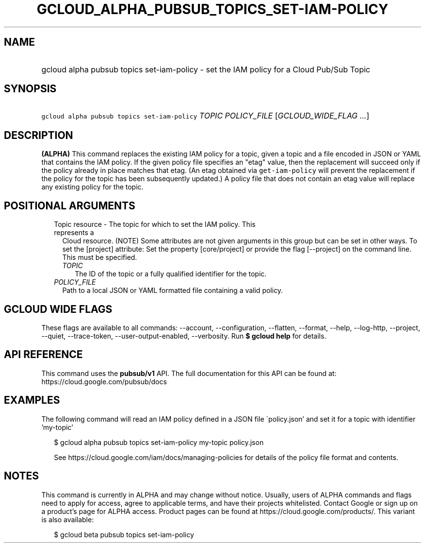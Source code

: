 
.TH "GCLOUD_ALPHA_PUBSUB_TOPICS_SET\-IAM\-POLICY" 1



.SH "NAME"
.HP
gcloud alpha pubsub topics set\-iam\-policy \- set the IAM policy for a Cloud Pub/Sub Topic



.SH "SYNOPSIS"
.HP
\f5gcloud alpha pubsub topics set\-iam\-policy\fR \fITOPIC\fR \fIPOLICY_FILE\fR [\fIGCLOUD_WIDE_FLAG\ ...\fR]



.SH "DESCRIPTION"

\fB(ALPHA)\fR This command replaces the existing IAM policy for a topic, given a
topic and a file encoded in JSON or YAML that contains the IAM policy. If the
given policy file specifies an "etag" value, then the replacement will succeed
only if the policy already in place matches that etag. (An etag obtained via
\f5get\-iam\-policy\fR will prevent the replacement if the policy for the topic
has been subsequently updated.) A policy file that does not contain an etag
value will replace any existing policy for the topic.



.SH "POSITIONAL ARGUMENTS"

.RS 2m
.TP 2m

Topic resource \- The topic for which to set the IAM policy. This represents a
Cloud resource. (NOTE) Some attributes are not given arguments in this group but
can be set in other ways. To set the [project] attribute: Set the property
[core/project] or provide the flag [\-\-project] on the command line. This must
be specified.

.RS 2m
.TP 2m
\fITOPIC\fR
The ID of the topic or a fully qualified identifier for the topic.

.RE
.sp
.TP 2m
\fIPOLICY_FILE\fR
Path to a local JSON or YAML formatted file containing a valid policy.


.RE
.sp

.SH "GCLOUD WIDE FLAGS"

These flags are available to all commands: \-\-account, \-\-configuration,
\-\-flatten, \-\-format, \-\-help, \-\-log\-http, \-\-project, \-\-quiet,
\-\-trace\-token, \-\-user\-output\-enabled, \-\-verbosity. Run \fB$ gcloud
help\fR for details.



.SH "API REFERENCE"

This command uses the \fBpubsub/v1\fR API. The full documentation for this API
can be found at: https://cloud.google.com/pubsub/docs



.SH "EXAMPLES"

The following command will read an IAM policy defined in a JSON file
\'policy.json' and set it for a topic with identifier 'my\-topic'

.RS 2m
$ gcloud alpha pubsub topics set\-iam\-policy my\-topic policy.json
.RE

.RS 2m
See https://cloud.google.com/iam/docs/managing\-policies for details of the
policy file format and contents.
.RE



.SH "NOTES"

This command is currently in ALPHA and may change without notice. Usually, users
of ALPHA commands and flags need to apply for access, agree to applicable terms,
and have their projects whitelisted. Contact Google or sign up on a product's
page for ALPHA access. Product pages can be found at
https://cloud.google.com/products/. This variant is also available:

.RS 2m
$ gcloud beta pubsub topics set\-iam\-policy
.RE

